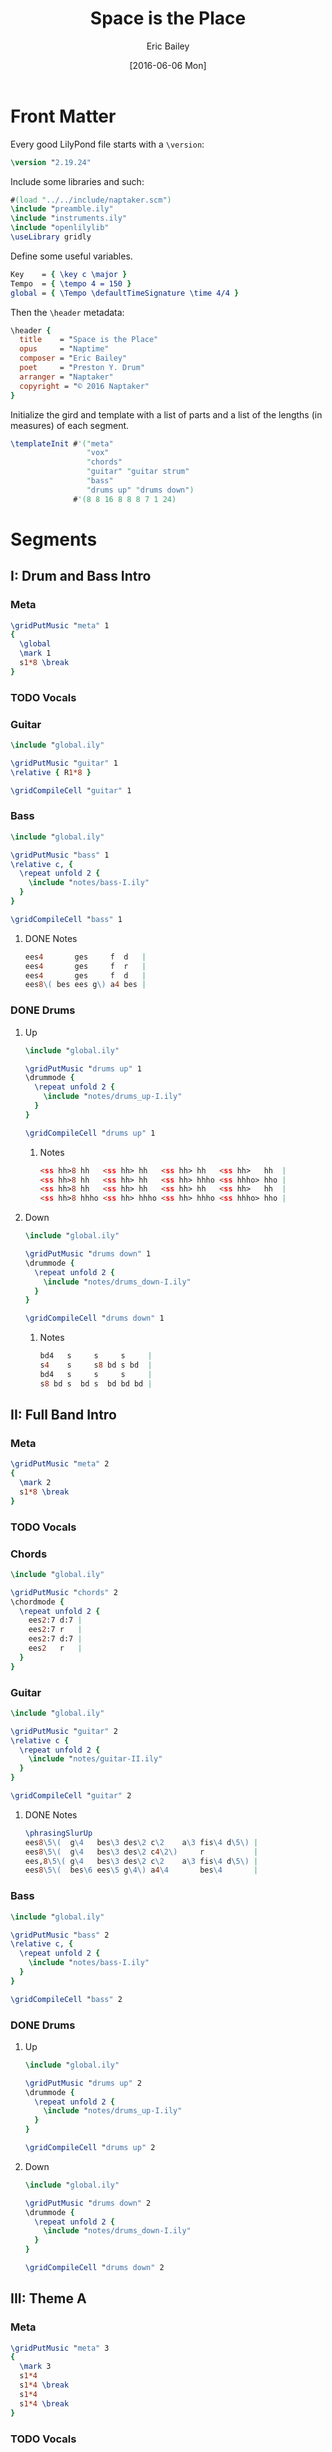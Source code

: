 #+OPTIONS: title:t toc:t date:nil author:t email:nil num:nil
#+TITLE: Space is the Place
#+DATE: [2016-06-06 Mon]
#+AUTHOR: Eric Bailey
#+EMAIL: naptakerband@gmail.com
#+LANGUAGE: en
#+CREATOR: Emacs 25.0.94.1 (Org mode 8.3.4)

[[file:main.png]]

* Front Matter
:PROPERTIES:
:tangle:   include/global.ily
:END:
Every good LilyPond file starts with a ~\version~:
#+BEGIN_SRC LilyPond
\version "2.19.24"
#+END_SRC

Include some libraries and such:
#+BEGIN_SRC LilyPond
#(load "../../include/naptaker.scm")
\include "preamble.ily"
\include "instruments.ily"
\include "openlilylib"
\useLibrary gridly
#+END_SRC

Define some useful variables.
#+BEGIN_SRC LilyPond
Key    = { \key c \major }
Tempo  = { \tempo 4 = 150 }
global = { \Tempo \defaultTimeSignature \time 4/4 }
#+END_SRC

Then the ~\header~ metadata:
#+BEGIN_SRC LilyPond
\header {
  title    = "Space is the Place"
  opus     = "Naptime"
  composer = "Eric Bailey"
  poet     = "Preston Y. Drum"
  arranger = "Naptaker"
  copyright = "© 2016 Naptaker"
}
#+END_SRC

Initialize the gird and template with a list of parts
and a list of the lengths (in measures) of each segment.
#+BEGIN_SRC LilyPond
\templateInit #'("meta"
                 "vox"
                 "chords"
                 "guitar" "guitar strum"
                 "bass"
                 "drums up" "drums down")
              #'(8 8 16 8 8 8 7 1 24)
#+END_SRC
* Segments
** I: Drum and Bass Intro
*** Meta
#+BEGIN_SRC LilyPond :tangle include/global.ily
\gridPutMusic "meta" 1
{
  \global
  \mark 1
  s1*8 \break
}
#+END_SRC
*** TODO Vocals
*** Guitar
#+BEGIN_SRC LilyPond :tangle parts/guitar-I.ily
\include "global.ily"

\gridPutMusic "guitar" 1
\relative { R1*8 }

\gridCompileCell "guitar" 1
#+END_SRC
*** Bass
#+BEGIN_SRC LilyPond :tangle parts/bass-I.ily
\include "global.ily"

\gridPutMusic "bass" 1
\relative c, {
  \repeat unfold 2 {
    \include "notes/bass-I.ily"
  }
}

\gridCompileCell "bass" 1
#+END_SRC
**** DONE Notes
CLOSED: [2016-08-26 Fri 22:36]
#+BEGIN_SRC LilyPond :tangle notes/bass-I.ily
ees4       ges     f  d   |
ees4       ges     f  r   |
ees4       ges     f  d   |
ees8\( bes ees g\) a4 bes |
#+END_SRC
*** DONE Drums
CLOSED: [2016-06-29 Wed 02:12]
**** Up
#+BEGIN_SRC LilyPond :tangle parts/drums_up-I.ily
\include "global.ily"

\gridPutMusic "drums up" 1
\drummode {
  \repeat unfold 2 {
    \include "notes/drums_up-I.ily"
  }
}

\gridCompileCell "drums up" 1
#+END_SRC
***** Notes
#+BEGIN_SRC LilyPond :tangle notes/drums_up-I.ily
<ss hh>8 hh   <ss hh> hh   <ss hh> hh   <ss hh>   hh  |
<ss hh>8 hh   <ss hh> hh   <ss hh> hhho <ss hhho> hho |
<ss hh>8 hh   <ss hh> hh   <ss hh> hh   <ss hh>   hh  |
<ss hh>8 hhho <ss hh> hhho <ss hh> hhho <ss hhho> hho |
#+END_SRC
**** Down
#+BEGIN_SRC LilyPond :tangle parts/drums_down-I.ily
\include "global.ily"

\gridPutMusic "drums down" 1
\drummode {
  \repeat unfold 2 {
    \include "notes/drums_down-I.ily"
  }
}

\gridCompileCell "drums down" 1
#+END_SRC
***** Notes
#+BEGIN_SRC LilyPond :tangle notes/drums_down-I.ily
bd4   s     s     s     |
s4    s     s8 bd s bd  |
bd4   s     s     s     |
s8 bd s  bd s  bd bd bd |
#+END_SRC
** II: Full Band Intro
*** Meta
#+BEGIN_SRC LilyPond :tangle include/global.ily
\gridPutMusic "meta" 2
{
  \mark 2
  s1*8 \break
}
#+END_SRC
*** TODO Vocals
*** Chords
#+BEGIN_SRC LilyPond :tangle parts/chords-II.ily
\include "global.ily"

\gridPutMusic "chords" 2
\chordmode {
  \repeat unfold 2 {
    ees2:7 d:7 |
    ees2:7 r   |
    ees2:7 d:7 |
    ees2   r   |
  }
}
#+END_SRC
*** Guitar
#+BEGIN_SRC LilyPond :tangle parts/guitar-II.ily
\include "global.ily"

\gridPutMusic "guitar" 2
\relative c {
  \repeat unfold 2 {
    \include "notes/guitar-II.ily"
  }
}

\gridCompileCell "guitar" 2
#+END_SRC
**** DONE Notes
CLOSED: [2016-08-26 Fri 22:15]
#+BEGIN_SRC LilyPond :tangle notes/guitar-II.ily
\phrasingSlurUp
ees8\5\(  g\4   bes\3 des\2 c\2    a\3 fis\4 d\5\) |
ees8\5\(  g\4   bes\3 des\2 c4\2\)     r           |
ees,8\5\( g\4   bes\3 des\2 c\2    a\3 fis\4 d\5\) |
ees8\5\(  bes\6 ees\5 g\4\) a4\4       bes\4       |
#+END_SRC
*** Bass
#+BEGIN_SRC LilyPond :tangle parts/bass-II.ily
\include "global.ily"

\gridPutMusic "bass" 2
\relative c, {
  \repeat unfold 2 {
    \include "notes/bass-I.ily"
  }
}

\gridCompileCell "bass" 2
#+END_SRC
*** DONE Drums
CLOSED: [2016-06-29 Wed 02:21]
**** Up
#+BEGIN_SRC LilyPond :tangle parts/drums_up-II.ily
\include "global.ily"

\gridPutMusic "drums up" 2
\drummode {
  \repeat unfold 2 {
    \include "notes/drums_up-I.ily"
  }
}

\gridCompileCell "drums up" 2
#+END_SRC
**** Down
#+BEGIN_SRC LilyPond :tangle parts/drums_down-II.ily
\include "global.ily"

\gridPutMusic "drums down" 2
\drummode {
  \repeat unfold 2 {
    \include "notes/drums_down-I.ily"
  }
}

\gridCompileCell "drums down" 2
#+END_SRC
** III: Theme A
*** Meta
#+BEGIN_SRC LilyPond :tangle include/global.ily
\gridPutMusic "meta" 3
{
  \mark 3
  s1*4
  s1*4 \break
  s1*4
  s1*4 \break
}
#+END_SRC
*** TODO Vocals
*** Chords
#+BEGIN_SRC LilyPond :tangle parts/chords-III.ily
\include "global.ily"

\gridPutMusic "chords" 3
\chordmode {
  \repeat unfold 4 {
    \repeat unfold 3 {
      s4 ees8:7 s4 ges8:7 bes4 |
    }
    r1
  }
}
#+END_SRC
*** Guitar
#+BEGIN_SRC LilyPond :tangle parts/guitar-III.ily
\include "global.ily"

\gridPutMusic "guitar" 3
\relative c {
  %% 1-3
  \repeat unfold 3 {
    \repeat unfold 3 { \include "notes/guitar-III.ily" }
    \include "notes/guitar-IIIa.ily"
  }

  %% 4
  \repeat unfold 3 { \include "notes/guitar-III.ily" }
  \include "notes/guitar-IIIb.ily"
}

\gridCompileCell "guitar" 3
#+END_SRC
**** DONE Notes
CLOSED: [2016-08-26 Fri 22:17]
#+BEGIN_SRC LilyPond :tangle notes/guitar-III.ily
\once \override NoteHead.style = #'cross
ees4\5 <ees\5 bes'\4 des\3 ees\2>8-\snappizzicato
\once \override NoteHead.style = #'cross
ges4\5 <ges\5 des'\4 fes\3 ges\2>8-\snappizzicato <bes\4 d\3 f\2 bes\1>4-\snappizzicato |
#+END_SRC
#+BEGIN_SRC LilyPond :tangle notes/guitar-IIIa.ily
ges8\5 bes\4 des,\6 fes4\5 ges8\5 c,4\6 |
#+END_SRC
#+BEGIN_SRC LilyPond :tangle notes/guitar-IIIb.ily
ees,4\5 des8\5 ges4\4 aes8\4 d,4\5 |
#+END_SRC
*** Bass
#+BEGIN_SRC LilyPond :tangle parts/bass-III.ily
\include "global.ily"

\gridPutMusic "bass" 3
\relative c, {
  %% 1-3
  \repeat unfold 3 {
    \include "notes/bass-III.ily"
    \include "notes/bass-IIIa.ily"
  }

  %% 4
  \include "notes/bass-III.ily"
  \include "notes/bass-IIIb.ily"
}

\gridCompileCell "bass" 3
#+END_SRC
**** DONE Notes
CLOSED: [2016-08-26 Fri 22:38]
#+BEGIN_SRC LilyPond :tangle notes/bass-III.ily
es4.  ges4 aes8 a bes |
ees4. des4 bes8 a ges |
es4.  ges4 aes8 a bes |
#+END_SRC
#+BEGIN_SRC LilyPond :tangle notes/bass-IIIa.ily
ges8 bes des, fes4 ges8 c,4 |
#+END_SRC
#+BEGIN_SRC LilyPond :tangle notes/bass-IIIb.ily
ees,4 des8 ges4 aes8 d,4 |
#+END_SRC
*** DONE Drums
CLOSED: [2016-06-29 Wed 03:38]
**** Up
#+BEGIN_SRC LilyPond :tangle parts/drums_up-III.ily
\include "global.ily"

\gridPutMusic "drums up" 3
\drummode {
  \repeat unfold 4 {
    \include "notes/drums_up-III.ily"
  }
}

\gridCompileCell "drums up" 3
#+END_SRC
***** Notes
#+BEGIN_SRC LilyPond :tangle notes/drums_up-III.ily
<ss hh>8 hh   <ss hh> hh   <ss hh> hh   <ss hh>   hh  |
<ss hh>8 hh   <ss hh> hh   <ss hh> hhho <ss hhho> hho |
<ss hh>8 hh   <ss hh> hh   <ss hh> hh   <ss hh>   hh  |
<ss hh>8 hhho <ss hh> hhho <ss hh> hhho <ss hhho> hho |
#+END_SRC
**** Down
#+BEGIN_SRC LilyPond :tangle parts/drums_down-III.ily
\include "global.ily"

\gridPutMusic "drums down" 3
\drummode {
  \repeat unfold 4 {
    \include "notes/drums_down-III.ily"
  }
}

\gridCompileCell "drums down" 3
#+END_SRC
***** Notes
#+BEGIN_SRC LilyPond :tangle notes/drums_down-III.ily
\repeat unfold 3 {
  bd4 s8 bd s bd s bd |
}
s8 bd s bd s bd bd bd |
#+END_SRC
** IV: Theme B
*** Meta
#+BEGIN_SRC LilyPond :tangle include/global.ily
\gridPutMusic "meta" 4
{
  \mark 4
  s1*4 % \break
  s1*4 \break
}
#+END_SRC
*** TODO Vocals
*** Chords
#+BEGIN_SRC LilyPond :tangle parts/chords-IV.ily
\include "global.ily"

\gridPutMusic "chords" 4
\chordmode {
  \repeat unfold 2 {
    ees1 |
    bes1 |
    aes1 |
    ges1 |
  }
}
#+END_SRC
*** Guitar
#+BEGIN_SRC LilyPond :tangle parts/guitar-IV.ily
\include "global.ily"

\gridPutMusic "guitar" 4
\relative c {
  \repeat unfold 2 {
    \include "notes/guitar-IV.ily"
  }
}

\gridCompileCell "guitar" 4
#+END_SRC
**** DONE Notes
CLOSED: [2016-08-26 Fri 22:17]
#+BEGIN_SRC LilyPond :tangle notes/guitar-IV.ily
\ottava #0
ees4\5 ees8.\5\noBeam \stemUp
\once \phrasingSlurDown des16\5\( ees8\5 ges\4 ees\5 des\5 |
\once \override Glissando.style = #'dashed-line
bes4\6\)\glissando
\ottava #-1
bes8.\6\noBeam \stemDown a16\6\( bes8\6 des\5 bes\6 a\6 |
aes4\6\) \stemNeutral aes8.\6 ges16\6 ges8\6 aes4\6 f8\6 |
ges8\6 ges\6 ges\6 ges\6 ges\6 bes\6( a\6 f\6) |
#+END_SRC
*** Bass
#+BEGIN_SRC LilyPond :tangle parts/bass-IV.ily
\include "global.ily"

\gridPutMusic "bass" 4
\relative c, {
  \repeat unfold 2 {
    \include "notes/bass-IV.ily"
  }
}

\gridCompileCell "bass" 4
#+END_SRC
**** DONE Notes
CLOSED: [2016-08-26 Fri 22:39]
#+BEGIN_SRC LilyPond :tangle notes/bass-IV.ily
ees4     ees8.     des16 ees8 ges  ees des |
bes4     bes8.     a16   bes8 des  bes a   |
aes4     aes8.     ges16 ges8 aes4     f8  |
ges8 ges ges   ges       ges  bes  a   f   |
#+END_SRC
*** DONE Drums
CLOSED: [2016-06-29 Wed 03:38]
**** Up
#+BEGIN_SRC LilyPond :tangle parts/drums_up-IV.ily
\include "global.ily"

\gridPutMusic "drums up" 4
\drummode {
  \include "notes/drums_up-IVa.ily"
  \include "notes/drums_up-IVb.ily"
}

\gridCompileCell "drums up" 4
#+END_SRC
***** Notes
#+BEGIN_SRC LilyPond :tangle notes/drums_up-IVa.ily
\repeat unfold 3 { <sn hh>4 4 4 4 | }
<sn hh>4 4 << { hh4 hho } \\ { \stemUp sn4:16 4:16 } >>
#+END_SRC
#+BEGIN_SRC LilyPond :tangle notes/drums_up-IVb.ily
\repeat unfold 3 { <sn hh>4 4 4 4 | }
<sn hh>4 4 4 << { hho4 } \\ { \stemUp sn4:16 } >>
#+END_SRC
**** Down
#+BEGIN_SRC LilyPond :tangle parts/drums_down-IV.ily
\include "global.ily"

\gridPutMusic "drums down" 4
\drummode {
  \repeat unfold 2 {
    \include "notes/drums_down-IV.ily"
  }
}

\gridCompileCell "drums down" 4
#+END_SRC
***** Notes
#+BEGIN_SRC LilyPond :tangle notes/drums_down-IV.ily
bd4   s    s8 bd s4    |
bd4   s    s8 bd s  bd |
bd4   s    s8 bd s4    |
s8 bd s bd s  bd bd bd |
#+END_SRC
** V: Theme C (slow)
*** Meta
Slow and heavy.
#+BEGIN_SRC LilyPond :tangle include/global.ily
\gridPutMusic "meta" 5
{
  \mark 5
  s1*8 \pageBreak
}
#+END_SRC
*** TODO Vocals
*** Chords
#+BEGIN_SRC LilyPond :tangle parts/chords-V.ily
\include "global.ily"

\gridPutMusic "chords" 5
\chordmode {
  \repeat unfold 3 {
    b1   |
    fis1 |
  }
  f1 ~ |
  f1   |
}
#+END_SRC
*** DONE Guitar
CLOSED: [2016-06-26 Sun 17:07]
#+BEGIN_SRC LilyPond :tangle parts/guitar-V.ily
\include "global.ily"

\gridPutMusic "guitar" 5
\relative c {
  \fuzzOn
  \stopStaffNotTabStaff
  \include "notes/guitar-V.ily"
  %% \restartStaff
}

\gridCompileCell "guitar" 5
#+END_SRC
**** DONE Notes
CLOSED: [2016-08-26 Fri 22:21]
#+BEGIN_SRC LilyPond :tangle notes/guitar-V.ily
\ottava #0
\set TabStaff.minimumFret = #9
<b fis' b dis>1       |
\set TabStaff.minimumFret = #4
<fis cis' fis ais>1   |
\set TabStaff.minimumFret = #9
<b fis' b dis>1       |
\set TabStaff.minimumFret = #4
<fis cis' fis ais>1   |
\set TabStaff.minimumFret = #9
<b fis' b dis>1       |
\set TabStaff.minimumFret = #4
<fis cis' fis ais>1   |
\set TabStaff.minimumFret = #3
<f c' f a>1         ~ |
<f c' f a>1           |
#+END_SRC
*** TODO Guitar Strum
#+BEGIN_SRC LilyPond :tangle parts/guitar_strum-V.ily
\include "global.ily"

\gridPutMusic "guitar strum" 5
\relative c {
  \include "notes/guitar_strum-V.ily"
}

\gridCompileCell "guitar strum" 5
#+END_SRC
**** Notes
#+BEGIN_SRC LilyPond :tangle notes/guitar_strum-V.ily
\ottava #0
\repeat unfold 3 {
  b1   |
  fis1 |
}
f1   ~ |
f1     |
#+END_SRC
*** TODO Bass
*** TODO Drums
** VI: Theme C′ (double time)
*** Meta
The same as the previous segment, but with twice the rhythmic intensity.
#+BEGIN_SRC LilyPond :tangle include/global.ily
\gridPutMusic "meta" 6
{
  \mark 6
  s1*8 \break
}
#+END_SRC
*** TODO Vocals
*** Chords
#+BEGIN_SRC LilyPond :tangle parts/chords-VI.ily
\include "global.ily"

\gridPutMusic "chords" 6
\chordmode {
  \include "notes/guitar_strum-VI.ily"
}
#+END_SRC
*** DONE Guitar
CLOSED: [2016-06-27 Mon 03:03]
#+BEGIN_SRC LilyPond :tangle parts/guitar-VI.ily
\include "global.ily"

\gridPutMusic "guitar" 6
\relative c {
  %% \stopStaffNotTabStaff
  \include "notes/guitar-VI.ily"
  %% \restartStaff
}

\gridCompileCell "guitar" 6
#+END_SRC
**** DONE Notes
CLOSED: [2016-08-26 Fri 22:21]
#+BEGIN_SRC LilyPond :tangle notes/guitar-VI.ily
\repeat unfold 3 {
  \set TabStaff.minimumFret = #9
  \repeat unfold 2 { <b fis' b dis>8     q16 q8 q16 q8 } |
  \set TabStaff.minimumFret = #4
  \repeat unfold 2 { <fis cis' fis ais>8 q16 q8 q16 q8 } |
}
\set TabStaff.minimumFret = #3
\repeat unfold 4   { <f c' f a>8         q16 q8 q16 q8 } |
#+END_SRC
*** TODO Guitar Strum
#+BEGIN_SRC LilyPond :tangle parts/guitar_strum-VI.ily
\include "global.ily"

\gridPutMusic "guitar strum" 6
\relative c {
  \include "notes/guitar_strum-VI.ily"
}

\gridCompileCell "guitar strum" 6
#+END_SRC
**** Notes
#+BEGIN_SRC LilyPond :tangle notes/guitar_strum-VI.ily
\repeat unfold 3 {
  \repeat unfold 2 { b8   16 8 16 8 } |
  \repeat unfold 2 { fis8 16 8 16 8 } |
}
\repeat unfold 4   { f8   16 8 16 8 } |
#+END_SRC
*** TODO Bass
*** TODO Drums
** VII: Theme D
*** Meta
The triumphant stoner segment.
#+BEGIN_SRC LilyPond :tangle include/global.ily
\gridPutMusic "meta" 7
{
  \tempo 4 = 69
  \mark 7
  s1*7
}
#+END_SRC
*** TODO Vocals
*** Chords
#+BEGIN_SRC LilyPond :tangle parts/chords-VII.ily
\include "global.ily"

\gridPutMusic "chords" 7
\chordmode {
  e2.                    16  d8.      |
  b2   ~ 8     16    bes b   d8.      |
  e2     16 d  e     g8      e8.      |
  b2     16 16 bes16 16  a16 16  fis8 |
  e2.                    16  d8.      |
  b2   ~ 8.          16  b   e   b8   |
  bes1                                |
}
#+END_SRC
*** DONE Guitar
CLOSED: [2016-06-27 Mon 03:47]
#+BEGIN_SRC LilyPond :tangle parts/guitar-VII.ily
\include "global.ily"

\gridPutMusic "guitar" 7
\relative c {
  %% \stopStaffNotTabStaff
  \include "notes/guitar-VII.ily"
  %% \restartStaff
}

\gridCompileCell "guitar" 7
#+END_SRC
**** DONE Notes
CLOSED: [2016-08-26 Fri 22:21]
#+BEGIN_SRC LilyPond :tangle notes/guitar-VII.ily
\set TabStaff.minimumFret = #12
<e b' e>2. 16 <d a' d>8. |
\set TabStaff.minimumFret = #8
<b fis' b>2 ~ 8 16 <bes f' bes> <b fis' b>
\set TabStaff.minimumFret = #12
<d a' d>8. |
<e b' e>2 16 <d a' d>
\set TabStaff.minimumFret = #14
<e b' e> <g d' g>8 <e b' e>8. |
\set TabStaff.minimumFret = #7
<b fis' b>2
%% \override NoteHead.style = #'cross 8:16
16 16
<bes f' bes>16 16 <a e' a>16 16
\set TabStaff.minimumFret = #4
<fis cis' fis>8 |
%% \revert NoteHead.style
\set TabStaff.minimumFret = #12
<e' b' e>2. 16 <d a' d>8. |
\set TabStaff.minimumFret = #8
<b fis' b>2 ~ 8. <bes f' bes>16
\set TabStaff.minimumFret = #9
<b fis' b> <d a' d> <b fis' b>8 |
\set TabStaff.minimumFret = #8
<bes f' bes>1 |
\set TabStaff.minimumFret = #3
#+END_SRC
*** TODO Guitar Strum
#+BEGIN_SRC LilyPond :tangle parts/guitar_strum-VII.ily
\include "global.ily"

\gridPutMusic "guitar strum" 7
\relative c {
  \include "notes/guitar_strum-VII.ily"
}

\gridCompileCell "guitar strum" 7
#+END_SRC
**** Notes
#+BEGIN_SRC LilyPond :tangle notes/guitar_strum-VII.ily
e2.                          16 d8.     |
b2  ~ 8      16     bes      b  d8.     |
e2    16   d e      g8          e8.     |
b2
\override NoteHead.style = #'cross
      8:16   bes:16     a:16        fis |
\revert NoteHead.style
e2.                          16 d8.     |
b2  ~ 8.             bes16   b  d   b8  |
bes1                                    |
#+END_SRC
*** TODO Bass
*** TODO Drums
** VIII: Magic Notes
*** Meta
#+BEGIN_SRC LilyPond :tangle include/global.ily
\gridPutMusic "meta" 8
{
  \mark 8
  s1 \break
}
#+END_SRC
*** TODO Vocals
*** Chords
#+BEGIN_SRC LilyPond :tangle parts/chords-VIII.ily
\include "global.ily"

\gridPutMusic "chords" 8
\chordmode {
  aes2 b |
}
#+END_SRC
*** DONE Guitar
CLOSED: [2016-06-26 Sun 17:18]
#+BEGIN_SRC LilyPond :tangle parts/guitar-VIII.ily
\include "global.ily"

\gridPutMusic "guitar" 8
\relative c {
  \fuzzOff
  %% \stopStaffNotTabStaff
  \include "notes/guitar-VIII.ily"
  \restartStaff
}

\gridCompileCell "guitar" 8
#+END_SRC
**** DONE Notes
CLOSED: [2016-08-26 Fri 22:21]
#+BEGIN_SRC LilyPond :tangle notes/guitar-VIII.ily
\set TabStaff.minimumFret = #6
<aes ees' aes c>2
\set TabStaff.minimumFret = #9
<b fis' b dis>2 |
\set TabStaff.minimumFret = #3
#+END_SRC
*** TODO Guitar Strum
#+BEGIN_SRC LilyPond :tangle parts/guitar_strum-VIII.ily
\include "global.ily"

\gridPutMusic "guitar strum" 8
\relative c {
  \include "notes/guitar_strum-VIII.ily"
}

\gridCompileCell "guitar strum" 8
#+END_SRC
**** Notes
#+BEGIN_SRC LilyPond :tangle notes/guitar_strum-VIII.ily
aes2 b |
#+END_SRC
*** TODO Bass
*** TODO Drums
** IX: Theme B′ (reprise)
*** Meta
#+BEGIN_SRC LilyPond :tangle include/global.ily
\gridPutMusic "meta" 9
{
  \Tempo
  \mark 9
  s1*24
  \bar "|."
}
#+END_SRC
*** TODO Vocals
*** Chords
#+BEGIN_SRC LilyPond :tangle parts/chords-IX.ily
\include "global.ily"

\gridPutMusic "chords" 9
\chordmode {
  \repeat unfold 6 {
    ees1 |
    bes1 |
    aes1 |
    ges1 |
  }
}
#+END_SRC
*** DONE Guitar
CLOSED: [2016-06-27 Mon 04:01]
#+BEGIN_SRC LilyPond :tangle parts/guitar-IX.ily
\include "global.ily"

\gridPutMusic "guitar" 9
\relative c {
  \include "notes/guitar-IV.ily"
  \fuzzOn
  \relative {
    \include "notes/guitar-IX.ily"
  }
  \relative {
    \include "notes/guitar-IV.ily"
  }
  \relative {
    \include "notes/guitar-IX.ily"
  }
  \relative {
    \include "notes/guitar-IV.ily"
  }
  \relative {
    \include "notes/guitar-IX.ily"
  }
}

\gridCompileCell "guitar" 9
#+END_SRC
**** DONE Notes
CLOSED: [2016-08-26 Fri 22:22]
#+BEGIN_SRC LilyPond :tangle notes/guitar-IX.ily
\once \override Glissando.style = #'dashed-line
ees4\5\glissando \ottava #0 ees8.\5 \stemUp des16\5\( ees8\5 ges\4 aes\4 a\4 |
bes4\4\) bes8.\4\noBeam \stemDown a16\4\( bes8\4 des\3 bes\4 a\4 |
aes4\4\) \stemNeutral aes8.\4 ges16\4 ges8\4 aes4\4 f8\4 |
ges8\4 ges\4 ges\4 ges\4 ges\4 bes\4( a\4 f\4) |
#+END_SRC
*** DONE Bass
CLOSED: [2016-08-26 Fri 22:40]
#+BEGIN_SRC LilyPond :tangle parts/bass-IX.ily
\include "global.ily"

\gridPutMusic "bass" 9
\relative c, {
  \repeat unfold 2 {
    \include "notes/bass-IV.ily"
  }
  \include "notes/bass-IX.ily"
  \include "notes/bass-IV.ily"
  \include "notes/bass-IX.ily"
  \include "notes/bass-IV.ily"
}
#+END_SRC
**** DONE Notes
CLOSED: [2016-08-26 Fri 22:40]
#+BEGIN_SRC LilyPond :tangle notes/bass-IX.ily
ees'4     ees8.     des16 ees8 ges  aes a  |
bes4     bes8.     a16   bes8 des  bes a   |
aes4     aes8.     ges16 ges8 aes4     f8  |
ges8 ges ges   ges       ges  bes  a   f   |
#+END_SRC
*** TODO Drums
**** Up
#+BEGIN_SRC LilyPond :tangle parts/drums_up-IX.ily
\include "global.ily"

\gridPutMusic "drums up" 9
\drummode {
  \repeat unfold 3 {
    \include "notes/drums_up-IVa.ily"
    \include "notes/drums_up-IVb.ily"
  }
}

\gridCompileCell "drums up" 9
#+END_SRC
**** Down
#+BEGIN_SRC LilyPond :tangle parts/drums_down-IX.ily
\include "global.ily"

\gridPutMusic "drums down" 9
\drummode {
  \repeat unfold 3 {
    \repeat unfold 2 {
      \include "notes/drums_down-IV.ily"
    }
  }
}

\gridCompileCell "drums down" 9
#+END_SRC
* Parts
** Chords
#+BEGIN_SRC LilyPond :tangle parts/chords.ily
\include "global.ily"
\include "chords-II.ily"
\include "chords-III.ily"
\include "chords-IV.ily"
\include "chords-V.ily"
\include "chords-VI.ily"
\include "chords-VII.ily"
\include "chords-VIII.ily"
\include "chords-IX.ily"
#+END_SRC
** Guitar
#+BEGIN_SRC LilyPond :tangle parts/guitar.ily
\include "global.ily"
\include "guitar-I.ily"
\include "guitar-II.ily"
\include "guitar-III.ily"
\include "guitar-IV.ily"
\include "guitar-V.ily"
\include "guitar-VI.ily"
\include "guitar-VII.ily"
\include "guitar-VIII.ily"
\include "guitar-IX.ily"
#+END_SRC
** Guitar Strum
:PROPERTIES:
:tangle:   parts/guitar_strum.ily
:END:
#+BEGIN_SRC LilyPond
\include "global.ily"
\include "guitar_strum-V.ily"
\include "guitar_strum-VI.ily"
\include "guitar_strum-VII.ily"
\include "guitar_strum-VIII.ily"
#+END_SRC
** Bass
#+BEGIN_SRC LilyPond :tangle parts/bass.ily
\include "global.ily"
\include "bass-I.ily"
\include "bass-II.ily"
\include "bass-III.ily"
\include "bass-IV.ily"
\include "bass-IX.ily"
#+END_SRC
** Drums
#+BEGIN_SRC LilyPond :tangle parts/drums.ily
\include "global.ily"
\include "drums_up-I.ily"
\include "drums_down-I.ily"
\include "drums_up-II.ily"
\include "drums_down-II.ily"
\include "drums_up-III.ily"
\include "drums_down-III.ily"
\include "drums_up-IV.ily"
\include "drums_down-IV.ily"
\include "drums_up-IX.ily"
\include "drums_down-IX.ily"
#+END_SRC
** TODO Vocals
* Main
:PROPERTIES:
:tangle:   main.ly
:END:
Include the grid, templates and header metadata ([[file:include/global.ily][global.ily]]), and the parts.
#+BEGIN_SRC LilyPond
\include "global.ily"
\include "parts/chords.ily"
\include "parts/guitar.ily"
\include "parts/guitar_strum.ily"
\include "parts/bass.ily"
\include "parts/drums.ily"
#+END_SRC

Print out the grid while rendering and
ensure all segments are of appropriate length.
#+BEGIN_SRC LilyPond
\gridDisplay
\gridCheck
#+END_SRC

During the process of transcribing a score, it can be useful to render a
particular range of the grid. GridLy provides a function, ~gridSetRange~ to
do just that.

By default, all segments are retrieved:
#+BEGIN_SRC LilyPond :tangle no
\gridSetRange #'all
#+END_SRC

... but you can specify a dotted pair (start and end):
#+BEGIN_SRC LilyPond :tangle no
\gridSetRange #'(2 . 3)
#+END_SRC

... or a single segment index:
#+BEGIN_SRC LilyPond :tangle no
\gridSetRange 9
#+END_SRC

Configure the score to be printed, including some visual tweaks.
#+BEGIN_SRC LilyPond
\score {
  \Naptaker #guitar-open-d-tuning

  \layout {
    %% Increase the size of bar numbers by 2
    \override Score.BarNumber.font-size = #2

    %% Draw a box around bar numbers
    \override Score.BarNumber.stencil =
    #(make-stencil-boxer 0.1 0.25 ly:text-interface::print)

    \override Score.BarNumber.padding = #3
  }
}
#+END_SRC

Configure the MIDI output.
#+BEGIN_SRC LilyPond
\score {
  \unfoldRepeats \Naptaker #guitar-open-d-tuning
  \midi { }
}
#+END_SRC

